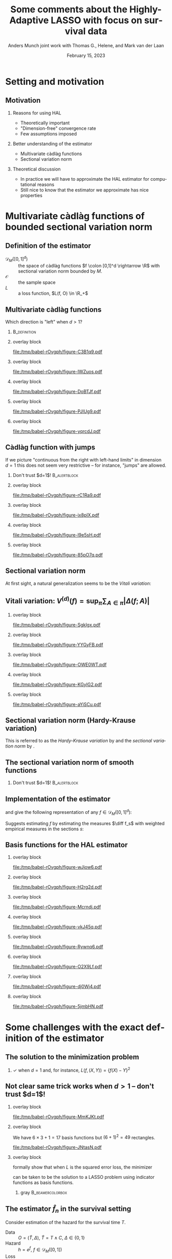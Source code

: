 * Setting                                                          :noexport:
Remember to exceture (C-c C-c) the following line:
#+PROPERTY: header-args:R :async :results output verbatim  :exports results  :session *R* :cache yes

#+BEGIN_SRC R
  library(ggplot2)
  library(data.table)
  library(latex2exp)
  library(gridExtra)
  set.seed(3249)
  data_points <- data.table(x1 = c(0,1.5, 8, 5,2, 3,4),
			    x2 = c(0,1.5, 1, 6, 8, 9,2),
			    x1_par = c(0,runif(6, -1,1)),
			    x2_par = c(0,runif(6, -1,1)),
			    x1x2_par = c(0, runif(6, -1,1)))
  hal_vals <- do.call(rbind, lapply(1:(data_points[, .N]), function(ii){
    xx1 = c(sort(data_points$x1), 10)
    xx2 = c(sort(data_points$x2), 10)
    out = data.table(x1_start = xx1[ii], x1_end = xx1[ii+1],
		     x2_start = xx2[-length(xx2)], x2_end = xx2[-1],
		     x1_eff = as.numeric(NA),
		     x2_eff = as.numeric(NA),
		     x1x2_eff = as.numeric(NA),
		     total_eff = as.numeric(NA))
    return(out)
  }))
  for(jj in 1:hal_vals[, .N]){
    xx1_c = hal_vals[jj, x1_start]
    xx2_c = hal_vals[jj, x2_start]
    xx1_main = data_points[x1 <= xx1_c, sum(x1_par)]
    xx2_main = data_points[x2 <= xx2_c, sum(x2_par)]
    x1x2_inter = data_points[x1 <= xx1_c & x2 <= xx2_c, sum(x1x2_par)]
    hal_vals[jj, ":="(x1_eff = xx1_main, x2_eff = xx2_main, x1x2_eff = x1x2_inter)]
    hal_vals[jj, total_eff := x1_eff+x2_eff+x1x2_eff]
  }
  hal_vals[, c("x1_eff", "x2_eff", "x1x2_eff", "total_eff") := {
    vv0 = list(x1_eff, x2_eff, x1x2_eff, total_eff)
    min_val = min(unlist(vv0))
    max_val = max(unlist(vv0))
    lapply(vv0, function(x) (x-min_val)/(max_val-min_val))
  }]
  base_plot <- ggplot(hal_vals) +
    theme_classic() +
    theme(panel.border = element_blank(),
	  panel.grid = element_blank(),
	  axis.text.x=element_blank(),
	  axis.ticks.x=element_blank(),
	  axis.text.y=element_blank(),
	  axis.ticks.y=element_blank()) +
    scale_x_continuous(expand = c(0, 0), lim = c(0,10)) +
    scale_y_continuous(expand = c(0, 0), lim = c(0,10)) +
    ylab("") +  xlab("") + labs(fill = TeX(r'($f(x)$)')) +
    theme(legend.position = "none") +
    ## scale_fill_gradient(low = "gray90", high = "gray10")
    scale_fill_gradient(low = "yellow", high = "red", limits = c(0,1), breaks = c(0,1)) +
    scale_color_gradient(low = "yellow", high = "red", limits = c(0,1), breaks = c(0,1))
  plot_fun <- function(value, draw_fill = TRUE, draw_line = FALSE, point_size = 3){
    out_plot = base_plot
    if(draw_fill)
      out_plot = out_plot + geom_rect(aes(xmin = x1_start,
					  xmax = x1_end,
					  ymin = x2_start,
					  ymax = x2_end,
					  fill = get(value),
					  col = get(value)))
    out_plot = out_plot + geom_point(data = data_points[x1>0&x2>0], aes(x = x1, y = x2), size = point_size)
    if(!draw_line)
      return(out_plot)
    if(value == "x1_eff")
      out_plot = out_plot + geom_segment(data = data_points[x1>0&x2>0], aes(x = x1, xend = x1, y = 0, yend = 10))
    if(value == "x2_eff")
      out_plot = out_plot + geom_segment(data = data_points[x1>0&x2>0], aes(x = 0, xend = 10, y = x2, yend = x2))
    if(value == "x1x2_eff"){
      out_plot = out_plot +
	geom_segment(data = data_points[x1>0&x2>0], aes(x = x1, xend = 10, y = x2, yend = x2))  +
	geom_segment(data = data_points[x1>0&x2>0], aes(x = x1, xend = x1, y = x2, yend = 10)) 
    }
    if(value == "total_eff"){
      out_plot = out_plot +
	geom_segment(data = data_points[x1>0&x2>0], aes(x = 0, xend = 10, y = x2, yend = x2))  +
	geom_segment(data = data_points[x1>0&x2>0], aes(x = x1, xend = x1, y = 0, yend = 10)) 
    }  
    return(out_plot)
  }
  draw_shape <- function(x = c(0.5, 0.5, 1.5, 1.5),
			 y = c(0.5, 1.5, 1.5, 0.5),
			 fill = "white",
			 col = "black",
			 ...){
    geom_polygon(data = data.table(x = x, y = y), aes(x = x, y = y), fill = fill, col = col, ...)
  }
#+END_SRC

#+RESULTS[(2023-02-14 14:24:07) d32029a8929d6687591958fdccef7f1d5b90c09d]:
#+begin_example
    x1_start x1_end x2_start x2_end     x1_eff    x2_eff  x1x2_eff  total_eff
 1:      0.0    1.5      0.0    1.0 0.26506806 0.2650681 0.2650681 0.26506806
 2:      0.0    1.5      1.0    1.5 0.26506806 0.2958695 0.2650681 0.29586952
 3:      0.0    1.5      1.5    2.0 0.26506806 0.4113891 0.2650681 0.41138913
 4:      0.0    1.5      2.0    6.0 0.26506806 0.2827710 0.2650681 0.28277101
 5:      0.0    1.5      6.0    8.0 0.26506806 0.4497174 0.2650681 0.44971739
 6:      0.0    1.5      8.0    9.0 0.26506806 0.5741827 0.2650681 0.57418274
 7:      0.0    1.5      9.0   10.0 0.26506806 0.5341319 0.2650681 0.53413188
 8:      1.5    2.0      0.0    1.0 0.48824716 0.2650681 0.2650681 0.48824716
 9:      1.5    2.0      1.0    1.5 0.48824716 0.2958695 0.2650681 0.51904862
10:      1.5    2.0      1.5    2.0 0.48824716 0.4113891 0.2631771 0.63267730
11:      1.5    2.0      2.0    6.0 0.48824716 0.2827710 0.2631771 0.50405918
12:      1.5    2.0      6.0    8.0 0.48824716 0.4497174 0.2631771 0.67100556
13:      1.5    2.0      8.0    9.0 0.48824716 0.5741827 0.2631771 0.79547091
14:      1.5    2.0      9.0   10.0 0.48824716 0.5341319 0.2631771 0.75542005
15:      2.0    3.0      0.0    1.0 0.27733338 0.2650681 0.2650681 0.27733338
16:      2.0    3.0      1.0    1.5 0.27733338 0.2958695 0.2650681 0.30813484
17:      2.0    3.0      1.5    2.0 0.27733338 0.4113891 0.2631771 0.42176352
18:      2.0    3.0      2.0    6.0 0.27733338 0.2827710 0.2631771 0.29314540
19:      2.0    3.0      6.0    8.0 0.27733338 0.4497174 0.2631771 0.46009178
20:      2.0    3.0      8.0    9.0 0.27733338 0.5741827 0.3642546 0.68563456
21:      2.0    3.0      9.0   10.0 0.27733338 0.5341319 0.3642546 0.64558371
22:      3.0    4.0      0.0    1.0 0.10319630 0.2650681 0.2650681 0.10319630
23:      3.0    4.0      1.0    1.5 0.10319630 0.2958695 0.2650681 0.13399776
24:      3.0    4.0      1.5    2.0 0.10319630 0.4113891 0.2631771 0.24762644
25:      3.0    4.0      2.0    6.0 0.10319630 0.2827710 0.2631771 0.11900832
26:      3.0    4.0      6.0    8.0 0.10319630 0.4497174 0.2631771 0.28595469
27:      3.0    4.0      8.0    9.0 0.10319630 0.5741827 0.3642546 0.51149748
28:      3.0    4.0      9.0   10.0 0.10319630 0.5341319 0.4907760 0.59796806
29:      4.0    5.0      0.0    1.0 0.03183187 0.2650681 0.2650681 0.03183187
30:      4.0    5.0      1.0    1.5 0.03183187 0.2958695 0.2650681 0.06263333
31:      4.0    5.0      1.5    2.0 0.03183187 0.4113891 0.2631771 0.17626201
32:      4.0    5.0      2.0    6.0 0.03183187 0.2827710 0.4705187 0.25498546
33:      4.0    5.0      6.0    8.0 0.03183187 0.4497174 0.4705187 0.42193184
34:      4.0    5.0      8.0    9.0 0.03183187 0.5741827 0.5715961 0.64747462
35:      4.0    5.0      9.0   10.0 0.03183187 0.5341319 0.6981176 0.73394520
36:      5.0    8.0      0.0    1.0 0.00000000 0.2650681 0.2650681 0.00000000
37:      5.0    8.0      1.0    1.5 0.00000000 0.2958695 0.2650681 0.03080146
38:      5.0    8.0      1.5    2.0 0.00000000 0.4113891 0.2631771 0.14443014
39:      5.0    8.0      2.0    6.0 0.00000000 0.2827710 0.4705187 0.22315359
40:      5.0    8.0      6.0    8.0 0.00000000 0.4497174 0.6722040 0.59178523
41:      5.0    8.0      8.0    9.0 0.00000000 0.5741827 0.7732814 0.81732802
42:      5.0    8.0      9.0   10.0 0.00000000 0.5341319 0.8998028 0.90379860
43:      8.0   10.0      0.0    1.0 0.05345352 0.2650681 0.2650681 0.05345352
44:      8.0   10.0      1.0    1.5 0.05345352 0.2958695 0.3078159 0.12700286
45:      8.0   10.0      1.5    2.0 0.05345352 0.4113891 0.3059250 0.24063155
46:      8.0   10.0      2.0    6.0 0.05345352 0.2827710 0.5132666 0.31935499
47:      8.0   10.0      6.0    8.0 0.05345352 0.4497174 0.7149519 0.68798663
48:      8.0   10.0      8.0    9.0 0.05345352 0.5741827 0.8160293 0.91352942
49:      8.0   10.0      9.0   10.0 0.05345352 0.5341319 0.9425507 1.00000000
    x1_start x1_end x2_start x2_end     x1_eff    x2_eff  x1x2_eff  total_eff
#+end_example

* Notes/todo :noexport:
- [X] Add some reference
- [X] Make figures
- [X] Conclusion / round off slide
- [ ] Start slide
- [X] Clean up slides

* Setting and motivation
** Motivation
\small
*** Reasons for using HAL
- Theoretically important
- "Dimension-free" convergence rate
- Few assumptions imposed

\pause  

*** Better understanding of the estimator
- Multivariate càdlàg functions
- Sectional variation norm

\pause

*** Theoretical discussion
- In practice we will have to approximate the HAL estimator for computational
  reasons
- Still nice to know that the estimator we approximate has  nice properties


* Multivariate càdlàg functions of bounded sectional variation norm
** Definition of the estimator

\small

- $\mathcal{D}_M([0,1]^d)$ :: the space of \color{blue}càdlàg \color{black}
  functions \(f \colon [0,1]^d \rightarrow \R\) with \color{blue}sectional
  variation norm \color{black} bounded by $M$.
- $\mathcal{O}$ :: the sample space
- $L$ :: a loss function, $L(f, O) \in \R_+$

\vfill 
  
#+begin_export latex
The parameter of interest is the function minimizing the expected loss (risk)
\begin{equation*}
  f_0 = \argmin_{f\in \mathcal{D}_M([0,1]^d)} P[L(f, \blank)]
  = \argmin_{f\in \mathcal{D}_M([0,1]^d)} \int_{\mathcal{O}} L(f, o)  P (\diff o).
\end{equation*}

\vfill 

We estimate \(f_0\) with the function minimizing the empirical risk
\begin{equation*}
  \hat{f}_n
  = \argmin_{f\in \mathcal{D}_M([0,1]^d)} \empmeas[L(f, \blank)]
  = \argmin_{f\in \mathcal{D}_M([0,1]^d)} \frac{1}{n}\sum_{i=1}^{n}L(f,O_i).
\end{equation*}
#+end_export

** Multivariate càdlàg functions
\small Which direction is "left" when $d>1$? \pause \vfill

*** \cite{neuhaus1971weak}                                                           :B_definition:
:PROPERTIES:
:BEAMER_env: definition
:END:
#+begin_export latex
For a point \(u \in [0,1]^d\) and a vertex $\textbf{a} \in \{0,1\}^d$ look at
quadrants \(Q_{\textbf{a}}(u)\) spanned by \(u\) and \(\textbf{a}\). The limit
of \(f(u_n)\) for \(\{u_n\} \subset Q_{\textbf{a}}(u)\), \(u_n \rightarrow u\)
should exist, and if \(\textbf{a} = (1, 1, \dots, 1)\) then
\(\lim_{n\rightarrow\infty}f(u_n) = f(u)\).
#+end_export

\hfill

*** overlay block 
:PROPERTIES:
:BEAMER_act: <1-2>
:BEAMER_env: onlyenv
:END:

#+BEGIN_SRC R :results graphics file :exports results :file (org-babel-temp-file "./figure-" ".pdf") :height 3 :width 3
  base_plot + theme(line = element_blank()) 
#+END_SRC

#+ATTR_LATEX: :width .45\textwidth
#+RESULTS[(2023-02-14 19:45:07) f35f66fc7850f5aef0864975ca54edca2f5f3d37]:
[[file:/tmp/babel-rOvgph/figure-C3B1q9.pdf]]

*** overlay block 
:PROPERTIES:
:BEAMER_act: <3>
:BEAMER_env: onlyenv
:END:

#+BEGIN_SRC R :results graphics file :exports results :file (org-babel-temp-file "./figure-" ".pdf") :height 3 :width 3
  base_plot + geom_point(data = data.table(x = 3, y = 5), aes(x = x,y = y), size = 2) 
#+END_SRC

#+ATTR_LATEX: :width .45\textwidth
#+RESULTS[(2023-02-14 19:45:08) 7ceb8e5d0ec4595febc7f08e578cf2228ebaac51]:
[[file:/tmp/babel-rOvgph/figure-IWZuos.pdf]]

*** overlay block 
:PROPERTIES:
:BEAMER_act: <4>
:BEAMER_env: onlyenv
:END:

#+BEGIN_SRC R :results graphics file :exports results :file (org-babel-temp-file "./figure-" ".pdf") :height 3 :width 3
  quad_plot1 <- base_plot +
    draw_shape(x = c(3,3,0,0), y = c(5,10,10,5)) +
    annotate("text", x=.5, y=7, label=TeX(r'($Q_{(0,1)}(u)$)', output="character"),
	     hjust=0, size = 3, parse = TRUE)
  quad_plot1 + geom_point(data = data.table(x = 3, y = 5), aes(x = x,y = y), size = 2) 
#+END_SRC

#+ATTR_LATEX: :width .45\textwidth
#+RESULTS[(2023-02-14 19:45:08) f7e8cfe85d89b36ad4ffe46ea52b1c72e41bbbd6]:
[[file:/tmp/babel-rOvgph/figure-DoBTJf.pdf]]

*** overlay block 
:PROPERTIES:
:BEAMER_act: <5>
:BEAMER_env: onlyenv
:END:

#+BEGIN_SRC R :results graphics file :exports results :file (org-babel-temp-file "./figure-" ".pdf") :height 3 :width 3
  quad_plot2 <- quad_plot1 +
    draw_shape(x = c(3,3,0,0), y = c(5,0,0,5)) +
    annotate("text", x=0.5, y=2, label=TeX(r'($Q_{(0,0)}(u)$)', output="character"),
	     hjust=0, size = 3, parse = TRUE) + 
    draw_shape(x = c(3,3,10,10), y = c(5,0,0,5)) +
    annotate("text", x=7, y=2, label=TeX(r'($Q_{(1,0)}(u)$)', output="character"),
	     hjust=0, size = 3, parse = TRUE)
  quad_plot2 +   geom_point(data = data.table(x = 3, y = 5), aes(x = x,y = y), size = 2) 
#+END_SRC

#+ATTR_LATEX: :width .45\textwidth
#+RESULTS[(2023-02-14 19:45:08) 9dddda3cd6bd641eb0a9ac536505e626c7ec91ca]:
[[file:/tmp/babel-rOvgph/figure-PJlUg9.pdf]]


*** overlay block 
:PROPERTIES:
:BEAMER_act: <6>
:BEAMER_env: onlyenv
:END:

#+BEGIN_SRC R :results graphics file :exports results :file (org-babel-temp-file "./figure-" ".pdf") :height 3 :width 3
  quad_plot2 +
    draw_shape(x = c(3,3,10,10), y = c(5,10,10,5)) +
    annotate("text", x=7, y=7, label=TeX(r'($Q_{(1,1)}(u)$)', output="character"),
	     hjust=0, size = 3, parse = TRUE) +
    geom_point(data = data.table(x = 3, y = 5), aes(x = x,y = y), size = 2) 
#+END_SRC

#+ATTR_LATEX: :width .45\textwidth
#+RESULTS[(2023-02-14 19:45:08) a4588924149ed47f1eae166044624cef7da4de95]:
[[file:/tmp/babel-rOvgph/figure-yqrcdJ.pdf]]


** Càdlàg function with jumps 
If we picture "continuous from the right with left-hand limits" in dimension
$d=1$ this does not seem very restrictive -- for instance, "jumps" are allowed.\pause

*** \center Don't trust $d=1$!                                 :B_alertblock:
:PROPERTIES:
:BEAMER_env: alertblock
:END:

*** overlay block 
:PROPERTIES:
:BEAMER_act: <1-2>
:BEAMER_env: onlyenv
:END:

#+BEGIN_SRC R :results graphics file :exports results :file (org-babel-temp-file "./figure-" ".pdf") :height 3 :width 7
grid.arrange(base_plot +theme(line = element_blank(), plot.margin = unit(c(0,1,0,0), "cm")),
             base_plot +theme(line = element_blank(), plot.margin = unit(c(0,0,0,1), "cm")),
             nrow=1)
#+END_SRC

#+RESULTS[(2023-02-14 19:45:08) 3d99669dae3c74907c7896ac7d76e27fc71761ce]:
[[file:/tmp/babel-rOvgph/figure-rC1Ra9.pdf]]


*** overlay block 
:PROPERTIES:
:BEAMER_act: <3>
:BEAMER_env: onlyenv
:END:

#+BEGIN_SRC R :results graphics file :exports results :file (org-babel-temp-file "./figure-" ".pdf") :height 3 :width 7
  grid.arrange(base_plot +theme(plot.margin = unit(c(0,1,0,0), "cm")) +
	       draw_shape(x = c(3,3,8,8), y = c(4,8,8,4), fill = "gray", col = "gray"),
	       base_plot +theme(line = element_blank(), plot.margin = unit(c(0,0,0,1), "cm")),
	       nrow=1)
#+END_SRC

#+RESULTS[(2023-02-14 19:45:08) e8bdf72e5607984fab7da0a9bdfbb582d1814ee3]:
[[file:/tmp/babel-rOvgph/figure-jx8plX.pdf]]

*** overlay block 
:PROPERTIES:
:BEAMER_act: <4>
:BEAMER_env: onlyenv
:END:

#+BEGIN_SRC R :results graphics file :exports results :file (org-babel-temp-file "./figure-" ".pdf") :height 3 :width 7
  grid.arrange(base_plot +theme(plot.margin = unit(c(0,1,0,0), "cm")) +
	       draw_shape(x = c(3,3,8,8), y = c(4,8,8,4), fill = "gray", col = "gray"),
	       base_plot +theme(plot.margin = unit(c(0,0,0,1), "cm")) +
	       draw_shape(x = c(3,2,7,8), y = c(4,8,8,4), fill = "gray", col = "gray"),
	       nrow=1)
  ## line = element_blank()
#+END_SRC

#+RESULTS[(2023-02-14 19:45:08) a2b5843e4cd20e022cabbcc36048baea9bd0c307]:
[[file:/tmp/babel-rOvgph/figure-l9e5sH.pdf]]

*** overlay block 
:PROPERTIES:
:BEAMER_act: <5>
:BEAMER_env: onlyenv
:END:

#+BEGIN_SRC R :results graphics file :exports results :file (org-babel-temp-file "./figure-" ".pdf") :height 3 :width 7
  grid.arrange(base_plot +theme(plot.margin = unit(c(0,1,0,0), "cm")) +
	       draw_shape(x = c(3,3,8,8), y = c(4,8,8,4), fill = "gray", col = "gray"),
	       base_plot +theme(plot.margin = unit(c(0,0,0,1), "cm")) +
	       draw_shape(x = c(3,2,7,8), y = c(4,8,8,4), fill = "gray", col = "gray") +
	       draw_shape(x = c(2.75,2.75,0,0), y = c(5,10,10,5), alpha = 0, linetype = 2)+
	       geom_point(x = 2.75, y = 5, size = 2),
	       nrow=1)
#+END_SRC

#+RESULTS[(2023-02-14 19:45:08) 0dafc67a434d5d9afd3a20a33a6a766cb07c5d17]:
[[file:/tmp/babel-rOvgph/figure-85pO7q.pdf]]

** Sectional variation norm
\pause
#+begin_export latex
In dimension $d=1$, the variation norm of a function is
\begin{equation*}
  \Vert f \Vert_{v} = \sup_{\pi} \sum_{i=1}^{|\pi|} |f(t_{i})-f(t_{i-1})|,
\end{equation*}
where the supremum is taken over all finite partitions
\(0=t_0 < t_1 < \dots < t_{|\pi|} = 1\).
#+end_export

\vfill \pause

At first sight, a natural generalization seems to be the /Vitali variation/:
#+begin_export latex
\begin{equation*}
  V^{(d)}(f) = \sup_{\pi} \sum_{A \in \pi} | \Delta(f;A)|,
\end{equation*}
where the supremum is taken over all ``grid partitions'' and \(\Delta(f;A)\) is
the \textit{quasi-volume} that \(f\) assigns the rectangle $A$.
#+end_export


** Vitali variation: \normalsize $V^{(d)}(f) = \sup_{\pi} \sum_{A \in \pi} | \Delta(f;A)|$ 

*** overlay block 
:PROPERTIES:
:BEAMER_act: <2>
:BEAMER_env: onlyenv
:END:
\small
#+begin_export latex
\color{white}
\begin{equation*}
  \text{When \(d=2\),} \quad 
  \Delta(f;A) = f(b_1, b_2) - f(b_1, a_2) - f(a_1, b_2) + f(a_1, a_2).
\end{equation*}
\color{black}
#+end_export

\vfill

#+BEGIN_SRC R :results graphics file :exports results :file (org-babel-temp-file "./figure-" ".pdf") :height 5
  plot_fun("total_eff", draw_fill = 0, draw_line = 1, point_size = 0) +
    theme(panel.border=element_rect(colour = "black", fill=NA, size=1))
#+END_SRC

#+RESULTS[(2023-02-14 19:45:08) 071c6078372e971655997cda155160ee323e7736]:
[[file:/tmp/babel-rOvgph/figure-Sgklgx.pdf]]

*** overlay block 
:PROPERTIES:
:BEAMER_act: <3>
:BEAMER_env: onlyenv
:END:
\small
#+begin_export latex
\color{black}
\begin{equation*}
  \text{When \(d=2\),} \quad 
  \Delta(f;A) = f(b_1, b_2) - f(b_1, a_2) - f(a_1, b_2) + f(a_1, a_2).
\end{equation*}
\color{black}
#+end_export

\vfill

#+BEGIN_SRC R :results graphics file :exports results :file (org-babel-temp-file "./figure-" ".pdf") :height 5
  shift_var <- 0.2
  rectA_plot <- base_plot +
    theme(panel.border=element_rect(colour = "black", fill=NA, size=1)) +
    draw_shape(x = c(0,0,10,10), y = c(0,10,10,0), fill="gray90") +
    draw_shape(x = c(5,5,8,8), y = c(2,6,6,2), fill="gray50") +
    geom_text(x = 6.5,y = 4, label = "A", size = 10) +
    geom_text(x = 5+shift_var,y = 2+2*shift_var, label = "a", size = 5) +
    geom_text(x = 8+shift_var,y = 6+shift_var, label = "b", size = 5)
  rectA_plot
#+END_SRC

#+RESULTS[(2023-02-14 19:45:08) fd59478232105523c367b7ab414f5a6362641ad8]:
[[file:/tmp/babel-rOvgph/figure-YYGyFB.pdf]]

*** overlay block 
:PROPERTIES:
:BEAMER_act: <4>
:BEAMER_env: onlyenv
:END:
\small
#+begin_export latex
\color{black}
\begin{equation*}
  \text{When \(d=2\),} \quad 
  \Delta(f;A) = f(b_1, b_2) - f(b_1, a_2) - f(a_1, b_2) + f(a_1, a_2).
\end{equation*}
\color{black}
#+end_export

\vfill

#+BEGIN_SRC R :results graphics file :exports results :file (org-babel-temp-file "./figure-" ".pdf") :height 5
  rectA_plot +
    geom_text(x = 7,y = 5, label = "+", size = 10) +
    draw_shape(x = c(5,5,8,8), y = c(0,2,2,0), fill="gray50", col="gray50") +
    draw_shape(x = c(0,0,5,5), y = c(2,6,6,2), fill="gray50", col="gray50") +
    draw_shape(x = c(0,0,5,5), y = c(0,2,2,0), fill="gray50", col="gray50") +
    draw_shape(x = c(5,5,8,8), y = c(2,6,6,2), alpha = 0) +
        draw_shape(x = c(0,0,8,8), y = c(0,6,6,0), alpha = 0)
#+END_SRC

#+RESULTS[(2023-02-14 19:45:08) 083289dc8169ad80727a536d55be31c709d4e420]:
[[file:/tmp/babel-rOvgph/figure-OWE0WT.pdf]]

*** overlay block 
:PROPERTIES:
:BEAMER_act: <5>
:BEAMER_env: onlyenv
:END:
\small
#+begin_export latex
\color{black}
\begin{equation*}
  \text{When \(d=2\),} \quad 
  \Delta(f;A) = f(b_1, b_2) - f(b_1, a_2) - f(a_1, b_2) + f(a_1, a_2).
\end{equation*}
\color{black}
#+end_export

\vfill

#+BEGIN_SRC R :results graphics file :exports results :file (org-babel-temp-file "./figure-" ".pdf") :height 5
  rectA_plot +
    geom_text(x = 7,y = 5, label = "+", size = 10) +
    draw_shape(x = c(5,5,8,8), y = c(0,2,2,0), fill="gray90") +
    draw_shape(x = c(0,0,5,5), y = c(2,6,6,2), fill="gray90") +
    geom_text(x = 4,y = 5, label = "-", size = 10) +
    geom_text(x = 7,y = 1, label = "-", size = 10) + 
    draw_shape(x = c(0,0,5,5), y = c(0,2,2,0), fill="white") 
#+END_SRC

#+RESULTS[(2023-02-14 19:45:08) 61cd0e72a404ebc81473a5f69497baba411d5610]:
[[file:/tmp/babel-rOvgph/figure-KGylG2.pdf]]

*** overlay block 
:PROPERTIES:
:BEAMER_act: <6>
:BEAMER_env: onlyenv
:END:
\small
#+begin_export latex
\color{black}
\begin{equation*}
  \text{When \(d=2\),} \quad 
  \Delta(f;A) = f(b_1, b_2) - f(b_1, a_2) - f(a_1, b_2) + f(a_1, a_2).
\end{equation*}
\color{black}
#+end_export

\vfill

#+BEGIN_SRC R :results graphics file :exports results :file (org-babel-temp-file "./figure-" ".pdf") :height 5
  rectA_plot +
    geom_text(x = 7,y = 5, label = "+", size = 10) +
    draw_shape(x = c(5,5,8,8), y = c(0,2,2,0), fill="gray90") +
    draw_shape(x = c(0,0,5,5), y = c(2,6,6,2), fill="gray90") +
    geom_text(x = 4,y = 5, label = "-", size = 10) +
    geom_text(x = 7,y = 1, label = "-", size = 10) + 
    draw_shape(x = c(0,0,5,5), y = c(0,2,2,0), fill="white")  +
        draw_shape(x = c(0,0,5,5), y = c(0,2,2,0), fill="gray90")  +
    geom_text(x = 4,y = 1, label = "+", size = 10) 
#+END_SRC

#+RESULTS[(2023-02-14 19:45:08) 61cb4e10cba241c84fae1ea591f52e2f5f3554bc]:
[[file:/tmp/babel-rOvgph/figure-aYiSCu.pdf]]


** Sectional variation norm (Hardy-Krause variation)

#+begin_export latex
However, many interesting functions have Vitalli variation equal to 0, e.g., the
function $f(x,y) = x$.

\vfill \pause We should also look at the function on the \textit{lower dimensional faces}
\begin{equation*}
  U_s = \{(u_1, \dots, u_d) \in [0,1]^d : u_j = 0, j \not\in s \},
\end{equation*}
for non-empty subsets \(s \subset \{1, \dots, d\}\).

\vfill \pause
We denote by \(f_s \colon [0,1]^{|s|} \rightarrow \R\) the restriction of \(f\)
to \(U_s\) and define the norm
\begin{equation*}
  \Vert f \Vert_{v} = \sum_{s} V^{(|s|)}(f_s),
\end{equation*}
where the sum is taken over all non-empty subsets \(s \subset \{1, \dots, d\}\).
#+end_export

\vfill

This is referred to as the /Hardy-Krause variation/ by
\cite{fang2021multivariate} and the /sectional variation norm/ by
\cite{van2017generally}.


** The sectional variation norm of smooth functions
#+begin_export latex
In $d=1$, if $f$ is differentiable then
\begin{equation*}
  \Vert f \Vert_{v} = \int_0^1 |f'(x)| \diff x.
\end{equation*}
\pause $\rightarrow$ Mild regularity condition. 
#+end_export

\pause

*** \center Don't trust $d=1$!                                 :B_alertblock:
:PROPERTIES:
:BEAMER_env: alertblock
:END:

\hfill\pause

#+begin_export latex
In $d>1$, if $f$ is sufficiently smooth then
\begin{equation*}
  \Vert f \Vert_{v} = \sum_{s} \int_0^1 \cdots \int_0^1
  \left\vert
    \frac{\partial^{|s|} f }{\partial x_1 \cdots \partial x_{|s|}}
  \right\vert\diff x_1 \dots x_{|s|}.
\end{equation*}

\hspace{0.5cm}

\pause $\rightarrow$ Constraints on all mixed derivatives of order less than or
equal to \(d\).

\hspace{0.5cm}

\pause $\rightarrow$ The sum contains \(\sum_{k=1}^{n} {n \choose k} = (2^d-1)\)
terms.
#+end_export



** Implementation of the estimator
\pause \small \cite{gill1995inefficient} and \cite{van2017generally} give the
following representation of any $f\in \mathcal{D}_M([0,1]^d)$:
#+begin_export latex
\begin{equation*}
    f(x) =
          \int_{[0, x]} \diff f
 = f(0)
          + \sum_{s} \int_{(0_s, x_s]} \diff f_s.
\end{equation*}
#+end_export

\vfill
\pause

#+begin_export latex
The norm $\Vert f \Vert_{v}$ is equal to the sum of the total variation of the
measures on $(0(s), 1(s)]$ generated by the section $f_s$ of $f$ -- hence the
name.
#+end_export

\vfill
\pause

Suggests estimating $f$ by estimating the measures $\diff f_s$ with weighted
empirical measures in the sections $s$:
#+begin_export latex
\begin{equation*}
  f_{\beta} = \beta_0 +
  \sum_{s}\sum_{i=1}^{n}\beta_{i,s} \psi_{i,s}(x),
  \quad \text{with} \quad
  \psi_{i,s}(x)=
  \1\{X_i(s) \leq x(s)\},
\end{equation*}
with \(\Vert\beta\Vert_1 = \sum |\beta_{s,i}| \leq M\).
#+end_export

\vfill
\pause

#+begin_export latex
This can be phrased as the LASSO problem
\begin{equation*}
 \argmin_{\beta }
  \empmeas{[L(f_{\beta}, \blank)]},
  \quad \text{such that} \quad
  \Vert \beta \Vert_1 \leq M.
\end{equation*}
#+end_export

** Basis functions for the HAL estimator
*** overlay block 
:PROPERTIES:
:BEAMER_act: <1>
:BEAMER_env: onlyenv
:END:

#+BEGIN_SRC R :results graphics file :exports results :file (org-babel-temp-file "./figure-" ".pdf") :width 9
plot_fun("x1_eff", draw_fill = 0, draw_line = 0)
#+END_SRC

#+RESULTS[(2023-02-14 19:45:08) 028155180b648cca4b8376329cd40bd9d8f199ea]:
[[file:/tmp/babel-rOvgph/figure-wJjow6.pdf]]

*** overlay block 
:PROPERTIES:
:BEAMER_act: <2>
:BEAMER_env: onlyenv
:END:

#+BEGIN_SRC R :results graphics file :exports results :file (org-babel-temp-file "./figure-" ".pdf") :width 9
plot_fun("x1_eff", draw_fill = 0, draw_line = 1)
#+END_SRC

#+RESULTS[(2023-02-14 19:45:08) 79593dd8127f1e354c7ff32e70f6dabae8a987ce]:
[[file:/tmp/babel-rOvgph/figure-H2rg2d.pdf]]

*** overlay block 
:PROPERTIES:
:BEAMER_act: <3>
:BEAMER_env: onlyenv
:END:

#+BEGIN_SRC R :results graphics file :exports results :file (org-babel-temp-file "./figure-" ".pdf") :width 9
plot_fun("x1_eff", draw_fill = 1, draw_line = 1)
#+END_SRC

#+RESULTS[(2023-02-14 19:45:08) b0704fb7c8323074d29b202b1dfceca35077b59e]:
[[file:/tmp/babel-rOvgph/figure-Mcrndj.pdf]]

*** overlay block 
:PROPERTIES:
:BEAMER_act: <4>
:BEAMER_env: onlyenv
:END:

#+BEGIN_SRC R :results graphics file :exports results :file (org-babel-temp-file "./figure-" ".pdf") :width 9
plot_fun("x2_eff", draw_fill = 0, draw_line = 1)
#+END_SRC

#+RESULTS[(2023-02-14 19:45:08) 040d94683f721b4fd6e83c1628b516d0594d1310]:
[[file:/tmp/babel-rOvgph/figure-vkJ45q.pdf]]

*** overlay block 
:PROPERTIES:
:BEAMER_act: <5>
:BEAMER_env: onlyenv
:END:

#+BEGIN_SRC R :results graphics file :exports results :file (org-babel-temp-file "./figure-" ".pdf") :width 9
plot_fun("x2_eff", draw_fill = 1, draw_line = 1)
#+END_SRC

#+RESULTS[(2023-02-14 19:45:08) f7eb19b2d26c411115d226a980678e382e7c3ef3]:
[[file:/tmp/babel-rOvgph/figure-Rywnq6.pdf]]

*** overlay block 
:PROPERTIES:
:BEAMER_act: <6>
:BEAMER_env: onlyenv
:END:

#+BEGIN_SRC R :results graphics file :exports results :file (org-babel-temp-file "./figure-" ".pdf") :width 9
plot_fun("x1x2_eff", draw_fill = 0, draw_line = 1)
#+END_SRC

#+RESULTS[(2023-02-14 19:45:08) 6ed12224ae00ab1bd803ece9d4f88406f39f7a37]:
[[file:/tmp/babel-rOvgph/figure-O2X9Lf.pdf]]

*** overlay block 
:PROPERTIES:
:BEAMER_act: <7>
:BEAMER_env: onlyenv
:END:

#+BEGIN_SRC R :results graphics file :exports results :file (org-babel-temp-file "./figure-" ".pdf") :width 9
plot_fun("x1x2_eff", draw_fill = 1, draw_line = 1)
#+END_SRC

#+RESULTS[(2023-02-14 19:45:08) 1c4c8a339061f9a429956a6b20a190db342f5eb7]:
[[file:/tmp/babel-rOvgph/figure-dj0Wj4.pdf]]

*** overlay block 
:PROPERTIES:
:BEAMER_act: <8>
:BEAMER_env: onlyenv
:END:

#+BEGIN_SRC R :results graphics file :exports results :file (org-babel-temp-file "./figure-" ".pdf") :width 9
plot_fun("total_eff", draw_fill = 1, draw_line = 0)
#+END_SRC

#+RESULTS[(2023-02-14 19:45:08) ed818a55399a9e1a5ca817ca9fdcf13aac1ce04b]:
[[file:/tmp/babel-rOvgph/figure-5jmbHN.pdf]]


* Some challenges with the exact definition of the estimator
** The solution to the minimization problem
\small \vspace{-.5cm}
#+begin_export latex
\begin{equation*}
 \hat{\beta}_n=\argmin_{\beta : \Vert \beta \Vert_1 \leq M}
  \empmeas{[L(f_{\beta}, \blank)]},
  \quad \text{with} \quad 
  f_{\beta} =\beta_0 +
  \sum_{s}\sum_{i=1}^{n}\beta_{i,s} \psi_{i,s}(x).
\end{equation*}
\pause It seems to be common wisdom that
\begin{equation*}
  f_{\hat{\beta}_n} = \hat{f}_n= \argmin_{f \in \mathcal{D}_M{([0,1]^d)}} \empmeas{[L(f, \blank)]}.
\end{equation*}
#+end_export

\pause \vfill

*** \normalsize $\checkmark$ when $d=1$ and, for instance, $L(f,(X,Y)) =  \{f(X)-Y\}^2$

\small \pause

#+begin_export latex
Given \(f\), construct \(\bar{f}\) as the piece-wise constant function such that
\(\bar{f}(X_i) = f(X_i)\) and \(\bar{f}(0) = f(0)\). \pause Then
\begin{equation*}
  L(f, (X_i, Y_i)) =L(\bar{f}, (X_i, Y_i)),
  \quad \text{for all} \quad i =1, \dots,n,
\end{equation*}
\pause and, with \(0=X_{(0)} \leq X_{(1)} \cdots \leq X_{(n)}\),
\begin{align*}
  \Vert \bar{f} \Vert_{v}
  =
  \sum_{i=1}^{n} |\bar{f}(X_{(i)})-\bar{f}(X_{(i-1)})|
  & =
    \sum_{i=1}^{n} |f(X_{(i)})-f(X_{(i-1)})|
  \\
  &
    \leq
    \sup_{\pi} \sum_{i=1}^{|\pi|} |f(t_{i})-f(t_{i-1})|
    = \Vert f \Vert_{v}.
\end{align*}
#+end_export

** Not clear same trick works when $d>1$ \pause -- \color{red} don't trust $d=1$!
*** overlay block 
:PROPERTIES:
:BEAMER_act: <3>
:BEAMER_env: onlyenv
:END:

\phantom{We have $6\times 3 +1 = 17$ basis functions but $(6+1)^2 = 49$ rectangles.}
#+BEGIN_SRC R :results graphics file :exports results :file (org-babel-temp-file "./figure-" ".pdf") :width 9
plot_fun("total_eff", draw_fill = 1, draw_line = 0)
#+END_SRC

#+RESULTS[(2023-02-14 19:45:08) c08150a4e5afcf07cb563047dd81fa79c50d3bf0]:
[[file:/tmp/babel-rOvgph/figure-MmKJKt.pdf]]

*** overlay block 
:PROPERTIES:
:BEAMER_act: <4>
:BEAMER_env: onlyenv
:END:

We have $6\times 3 +1 = 17$ basis functions but $(6+1)^2 = 49$ rectangles.
#+BEGIN_SRC R :results graphics file :exports results :file (org-babel-temp-file "./figure-" ".pdf") :width 9
plot_fun("total_eff", draw_fill = 1, draw_line = 1)
#+END_SRC

#+RESULTS[(2023-02-14 19:45:08) 0ebf532828664ac73cfc8481626748d3738fadd4]:
[[file:/tmp/babel-rOvgph/figure-JNtasN.pdf]]


*** overlay block 
:PROPERTIES:
:BEAMER_act: <5->
:BEAMER_env: onlyenv
:END:

\cite{fang2021multivariate} formally show that when $L$ is the squared error
loss, the minimizer
#+begin_export latex
\begin{equation*}
  \hat{f}_n= \argmin_{f \in \mathcal{D}_M{([0,1]^d)}} \empmeas{[L(f, \blank)]}
\end{equation*}
#+end_export
can be taken to be the solution to a LASSO problem using indicator functions as
basis functions.

\vfill

**** gray                                                  :B_beamercolorbox:
:PROPERTIES:
:BEAMER_env: beamercolorbox
:BEAMER_opt: rounded=true
:END:

#+begin_export latex
However, they need up to $\asymp {\color{red}n^d}$ basis functions whereas the HAL estimator is made
up of only $n \times (2^d-1) + 1 \asymp {\color{red}n}$ basis functions.
#+end_export


** The estimator $\hat{f}_n$ in the survival setting
\pause

Consider estimation of the hazard for the survival time $T$.

\vfill

- Data :: $O=(\tilde{T}, \Delta)$, $\tilde{T} = T \wedge C$, $\Delta \in \{0,1\}$ 
- Hazard :: \(h = e^{f}\), \(f \in \mathcal{D}_M{([0,1])}\)
- Loss :: $L(f, O) = \int_0^{\tilde{T}} e^{f(s)} - \Delta f(\tilde{T})$

\vfill
\pause

*** gray                                        :B_beamercolorbox:
:PROPERTIES:
:BEAMER_env: beamercolorbox
:BEAMER_opt: rounded=true
:END:

If there is an $i \in \{1, \dots, n-1\}$ such that $f(\tilde{T}_{(i)}) >
f(\tilde{T}_{(i+1)})$ then $f$ is not the minimizer of $\empmeas{[L(f,\blank)]}$
over $\mathcal{D}_M{([0,1])}$.

\pause

*** \color{white} .
- $\implies$ :: The empirical risk minimizer $\hat{f}_n$ is in general either not
  well-defined or a very bad estimator.


** Proof by picture
#+begin_export latex
\begin{equation*}
  L(f, O_i) = \int_0^{\tilde{T}_i} e^{f(s)} - \Delta_i f(\tilde{T}_i),
  \qquad
  \empmeas{[L(f, \blank)]} = \frac{1}{n}\sum_{i=1}^{n} L(f, O_i)
\end{equation*}
#+end_export

\vfill

*** overlay block 
:PROPERTIES:
:BEAMER_act: <1>
:BEAMER_env: onlyenv
:END:


#+BEGIN_SRC R :results graphics file :exports results :file (org-babel-temp-file "./figure-" ".pdf") :height 3 :width 5
  set.seed(1214)
  plot_surv_dat <- data.table(xstart = c(0,0.1, 0.2, 0.5, 0.7, 0.8))
  yy0 <- runif(plot_surv_dat[, .N])
  yy0[5] <- -runif(1)
  plot_surv_dat[, y := cumsum(yy0)]
  plot_surv_dat <- rbind(plot_surv_dat, copy(plot_surv_dat[5])[, xstart :=  xstart-0.1])
  setkey(plot_surv_dat, xstart)
  plot_surv_dat$xend <- c(plot_surv_dat$xstart[-1], 1)
  surv_plot_base <- ggplot(plot_surv_dat[xstart != 0.6]) +
    theme_classic() +
    geom_point(data = plot_surv_dat[xstart != 0.6 & xstart != 0.7], aes(x = xstart, y = y)) +
    geom_segment(aes(x = xstart, xend = xend, y = y,yend = y)) +
    xlab("") +  ylab("") +
    theme(panel.border = element_blank(),
	  panel.grid = element_blank(),
	  ## axis.text.x=element_blank(),
	  ## axis.ticks.x=element_blank(),
	  axis.text.y=element_blank(),
	  axis.ticks.y=element_blank()) +
    scale_x_continuous(breaks = c(0.5, 0.7),
		       labels = c(TeX("$\\tilde{T}_{(i)}$"),TeX("$\\tilde{T}_{(i+1)}$")))
  surv_plot_base +  
    geom_segment(data = plot_surv_dat[xstart == 0.5],
		 aes(x = xstart, xend = 0.7, y = y,yend = y)) +
    geom_point(data = plot_surv_dat[xstart == 0.7],
		 aes(x = xstart, y = y))
#+END_SRC

#+RESULTS[(2023-02-14 19:45:08) 358a22dd7dd24cdf155f4e5676b50803832aefff]:
[[file:/tmp/babel-rOvgph/figure-rVP0Rt.pdf]]

*** overlay block 
:PROPERTIES:
:BEAMER_act: <2>
:BEAMER_env: onlyenv
:END:


#+BEGIN_SRC R :results graphics file :exports results :file (org-babel-temp-file "./figure-" ".pdf") :height 3 :width 5
surv_plot_base +  
  geom_segment(data = plot_surv_dat[xstart == 0.6],
               aes(x = xstart, xend = xend, y = y,yend = y)) +
  geom_segment(data = plot_surv_dat[xstart == 0.5],
               aes(x = 0.6, xend = 0.7, y = y,yend = y), linetype = 2) +
  geom_point(data = plot_surv_dat[xstart == 0.6],
             aes(x = xstart, y = y))

#+END_SRC

#+RESULTS[(2023-02-14 19:45:08) bfd3248770b4d3d548c76d84ff87674177f760f2]:
[[file:/tmp/babel-rOvgph/figure-uhLFpX.pdf]]

*** overlay block 
:PROPERTIES:
:BEAMER_act: <3>
:BEAMER_env: onlyenv
:END:


#+BEGIN_SRC R :results graphics file :exports results :file (org-babel-temp-file "./figure-" ".pdf") :height 3 :width 5
  y_vals <- c(plot_surv_dat[xstart == 0.5, y], plot_surv_dat[xstart == 0.7, y])
  surv_plot_base +
    draw_shape(x = c(0.6,0.6,0.7,0.7), y = c(y_vals[1], y_vals[2], y_vals[2], y_vals[1]), fill = "gray90", col = "gray90") +
    geom_segment(data = plot_surv_dat[xstart == 0.6],
		 aes(x = xstart, xend = xend, y = y,yend = y)) +
    geom_segment(data = plot_surv_dat[xstart == 0.5],
		 aes(x = 0.6, xend = 0.7, y = y,yend = y), linetype = 2) +
    geom_point(data = plot_surv_dat[xstart == 0.6],
	       aes(x = xstart, y = y))
#+END_SRC

#+RESULTS[(2023-02-14 19:45:08) 404dd6ba2dc424541ce68a3a9a6ac311e2be005d]:
[[file:/tmp/babel-rOvgph/figure-ghI2ny.pdf]]


* Approximate minimization is sufficient
** \color{white} break title
*** \center \Large Need results for $f_{\hat{\beta}_n}$ instead of $\hat{f}_n$
\vspace{2cm}
\pause
(Note that $f_{\hat{\beta}_n}$ is well-defined in the survival setting.)

** Deriving convergence rates using empirical processes theory

\pause \small
#+begin_export latex
The convergence rate for an empirical loss minimizer over a function space
$\mathcal{F}$ can be read off from the \textit{modulus of continuity} of the
empirical process \(\mathbb{G}_n = \sqrt{n}(\empmeas-P)\) over the space
\begin{equation*}
  \mathcal{L} = \{L(f, \blank) - L(f_0, \blank) : f \in \mathcal{F}\},
\end{equation*}
which is defined as
\begin{equation*}
  \phi_n(\delta) = \E\left[ \Vert \mathbb{G}_n \Vert_{\mathcal{L}(\delta)} \right],
  \quad \text{where} \quad
  \Vert \mathbb{G}_n \Vert_{\mathcal{L}(\delta)}
  = \sup_{h \in {\mathcal{L}(\delta)}} |\mathbb{G}_n{[h]}|,
\end{equation*}
and \(\mathcal{L}(\delta) = \{h \in \mathcal{L}: \Vert h \Vert \leq \delta \}\).
#+end_export

\vfill \pause

#+begin_export latex
The modulus $\phi_n$ can be controlled by the covering or bracketing entropy for
$\mathcal{F}$. When $\mathcal{F}= \mathcal{D}_M{([0,1]^d)}$ this leads to the
convergence rate
\begin{equation*}
  \Vert \hat{f}_n - f_0 \Vert = \smallO_P(r_n),
  \quad \text{for} \quad 
  r_n = n^{-1/3}\log(n)^{2(d-1)/3}.
\end{equation*}
#+end_export

\vfill \pause

#+begin_export latex
{\color{blue}\textbf{Exact minimization is not needed}} -- we just need the
estimator \(f_n^{\star}\) to fulfill
\begin{equation*}
  \empmeas{[L(f^{\star}_n, \blank)]} \leq \empmeas{[L(f_0, \blank)]}  + \mathcal{O}_P{(r_n^2)}.
\end{equation*}
#+end_export

** This holds for \large $f_{\hat{\beta}_n}$: $\empmeas{[L(f_{\hat{\beta}_n}, \blank)]} \leq \empmeas{[L(f_0, \blank)]}  + \mathcal{O}_P{(r_n^2)}$ 
\small\pause
#+begin_export latex
Write
\begin{equation*}
  f_0(x) = f_0(0)
  + \sum_{s} \int_{(0_s, x_s]} \diff f_{0,s}
  = f_0(0)
  + \sum_{s} \int_{(0_s, x_s]} \frac{\diff f_{0,s}}{\diff P_s} \diff P_s,
\end{equation*}
and define
\begin{equation*}
  \tilde{f}_n = f_0(0)
  + \sum_{s} \int_{(0_s, x_s]} \frac{\diff f_{0,s}}{\diff P_s} \diff
  \mathbb{P}_{s,n}.
\end{equation*}

\vfill \pause

The function \(\tilde{f}_n\) is on the form
\( f_{\beta} = \beta_0 + \sum_{s}\sum_{i=1}^{n}\beta_{i,s} \psi_{i,s}(x)\), and
by the law of large numbers
\( \Vert \tilde{f}_n \Vert_{v} \arrow{P} \Vert f_0 \Vert_{v}\).

\vfill\pause Hence if \(\Vert f_0 \Vert_{v}<M\) then
\(\empmeas{[L(f_{\hat{\beta}_n}, \blank)]} \leq \empmeas{[L(\tilde{f}_{n},
  \blank)]}\) with prob. $\rightarrow$ 1, so
\begin{equation*}
  \empmeas{[L(f_{\hat{\beta}_n}, \blank)]} - \empmeas{[L(f_0, \blank)]}
  \leq
  \empmeas{[L(\tilde{f}_{n},
  \blank)]}
- \empmeas{[L(f_0, \blank)]}
\quad \text{with prob.\ } \rightarrow 1.
\end{equation*}

\vfill \pause

\begin{equation*}
  \Vert \tilde{f}_n - f_0 \Vert_{\infty} = 
  n^{-1/2}
  \sum_{s} \Vert \mathbb{G}_{s,n}
  \Vert_{\mathcal{D}}
  = \mathcal{O}_p{(n^{-1/2})}.  
\end{equation*}

\vfill \pause Combine this with a bound on \(\phi_n(\delta)\) for
\(\mathcal{D}_M{([0,1]^d)}\) to obtain
\begin{equation*}
  \empmeas{[L(\tilde{f}_{n}, \blank)]}
  - \empmeas{[L(f_0, \blank)]} =
  \mathcal{O}_P{(r_n^2)}.
\end{equation*}
#+end_export

** Conclusion and discussion

#+ATTR_LATEX: :options [<+->]
- We obtain the wanted convergence rate when using $f_{\hat{\beta}_n}$ as our
  estimator instead of $\hat{f}_n$.
- This is an /asymptotic/ result -- no focus on finite sample bounds.
- Would $\hat{f}_n$ (when it is defined) perform better than
  $f_{\hat{\beta}_n}$? -- or is the reduction in the number of basis functions
  actually attractive in finite samples?
- Can we reduce the number of basis functions further? -- would be
  computationally attractive.
- What kind of constraints are put on functions in
  \(\mathcal{D}_M{([0,1]^d)}\) that are continuous but not much smoother?
# - Is the HAL estimator particularly attractive when doing targeted learning?

* References
:PROPERTIES:
:UNNUMBERED: t
:END:
** References
\footnotesize \bibliography{./latex-settings/default-bib.bib}

* HEADER :noexport:
#+TITLE: Some comments about the Highly-Adaptive LASSO with focus on survival data
#+Author: Anders Munch \newline \small joint work with Thomas G., Helene, and Mark van der Laan
#+Date: February 15, 2023

#+LANGUAGE:  en
#+OPTIONS:   H:2 num:t toc:t ':t ^:t
#+startup: beamer
#+LaTeX_CLASS: beamer
#+LATEX_CLASS_OPTIONS: [smaller]
#+LaTeX_HEADER: \usepackage{natbib, dsfont, pgfpages, tikz,amssymb, amsmath,xcolor}
#+LaTeX_HEADER: \bibliographystyle{abbrvnat}
#+LaTeX_HEADER: \input{./latex-settings/standard-commands.tex}
#+BIBLIOGRAPHY: ./latex-settings/default-bib plain

# Beamer settins:
# #+LaTeX_HEADER: \usefonttheme[onlymath]{serif} 
#+LaTeX_HEADER: \setbeamertemplate{footline}[frame number]
#+LaTeX_HEADER: \beamertemplatenavigationsymbolsempty
#+LaTeX_HEADER: \usepackage{appendixnumberbeamer}
#+LaTeX_HEADER: \setbeamercolor{gray}{bg=white!90!black}
#+COLUMNS: %40ITEM %10BEAMER_env(Env) %9BEAMER_envargs(Env Args) %4BEAMER_col(Col) %10BEAMER_extra(Extra)
#+LATEX_HEADER: \setbeamertemplate{itemize items}{$\circ$}

# Check this:
# #+LaTeX_HEADER: \lstset{basicstyle=\ttfamily\small}

# For handout mode: (check order...)
# #+LATEX_CLASS_OPTIONS: [handout]
# #+LaTeX_HEADER: \pgfpagesuselayout{4 on 1}[border shrink=1mm]
# #+LaTeX_HEADER: \pgfpageslogicalpageoptions{1}{border code=\pgfusepath{stroke}}
# #+LaTeX_HEADER: \pgfpageslogicalpageoptions{2}{border code=\pgfusepath{stroke}}
# #+LaTeX_HEADER: \pgfpageslogicalpageoptions{3}{border code=\pgfusepath{stroke}}
# #+LaTeX_HEADER: \pgfpageslogicalpageoptions{4}{border code=\pgfusepath{stroke}}
